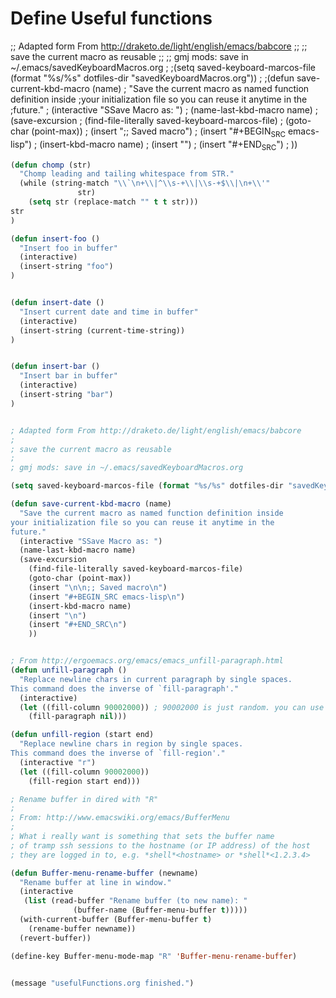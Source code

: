 * Define Useful functions

;; Adapted form From http://draketo.de/light/english/emacs/babcore
;;
;; save the current macro as reusable 
;;
;; gmj mods: save in ~/.emacs/savedKeyboardMacros.org
;
;(setq saved-keyboard-marcos-file (format "%s/%s" dotfiles-dir "savedKeyboardMacros.org"))
;
;(defun save-current-kbd-macro (name)
;  "Save the current macro as named function definition inside
;your initialization file so you can reuse it anytime in the
;future."
;  (interactive "SSave Macro as: ")
;  (name-last-kbd-macro name)
;  (save-excursion 
;    (find-file-literally saved-keyboard-marcos-file)
;    (goto-char (point-max))
;    (insert "\n\n;; Saved macro\n")
;    (insert "#+BEGIN_SRC emacs-lisp\n")
;    (insert-kbd-macro name)
;    (insert "\n")
;    (insert "#+END_SRC\n")
;    ))

#+BEGIN_SRC emacs-lisp
(defun chomp (str)
  "Chomp leading and tailing whitespace from STR."
  (while (string-match "\\`\n+\\|^\\s-+\\|\\s-+$\\|\n+\\'"
		       str)
    (setq str (replace-match "" t t str)))
str
)

(defun insert-foo ()
  "Insert foo in buffer"
  (interactive)
  (insert-string "foo")
)


(defun insert-date ()
  "Insert current date and time in buffer"
  (interactive)
  (insert-string (current-time-string))
)


(defun insert-bar ()
  "Insert bar in buffer"
  (interactive)
  (insert-string "bar")
)


; Adapted form From http://draketo.de/light/english/emacs/babcore
;
; save the current macro as reusable 
;
; gmj mods: save in ~/.emacs/savedKeyboardMacros.org

(setq saved-keyboard-marcos-file (format "%s/%s" dotfiles-dir "savedKeyboardMacros.org"))

(defun save-current-kbd-macro (name)
  "Save the current macro as named function definition inside
your initialization file so you can reuse it anytime in the
future."
  (interactive "SSave Macro as: ")
  (name-last-kbd-macro name)
  (save-excursion 
    (find-file-literally saved-keyboard-marcos-file)
    (goto-char (point-max))
    (insert "\n\n;; Saved macro\n")
    (insert "#+BEGIN_SRC emacs-lisp\n")
    (insert-kbd-macro name)
    (insert "\n")
    (insert "#+END_SRC\n")
    ))


; From http://ergoemacs.org/emacs/emacs_unfill-paragraph.html
(defun unfill-paragraph ()
  "Replace newline chars in current paragraph by single spaces.
This command does the inverse of `fill-paragraph'."
  (interactive)
  (let ((fill-column 90002000)) ; 90002000 is just random. you can use `most-positive-fixnum'
    (fill-paragraph nil)))

(defun unfill-region (start end)
  "Replace newline chars in region by single spaces.
This command does the inverse of `fill-region'."
  (interactive "r")
  (let ((fill-column 90002000))
    (fill-region start end)))

; Rename buffer in dired with "R"
;
; From: http://www.emacswiki.org/emacs/BufferMenu
;
; What i really want is something that sets the buffer name
; of tramp ssh sessions to the hostname (or IP address) of the host 
; they are logged in to, e.g. *shell*<hostname> or *shell*<1.2.3.4>

(defun Buffer-menu-rename-buffer (newname)
  "Rename buffer at line in window."
  (interactive
   (list (read-buffer "Rename buffer (to new name): "
		      (buffer-name (Buffer-menu-buffer t)))))
  (with-current-buffer (Buffer-menu-buffer t)
    (rename-buffer newname))
  (revert-buffer))

(define-key Buffer-menu-mode-map "R" 'Buffer-menu-rename-buffer)


(message "usefulFunctions.org finished.")
#+END_SRC
